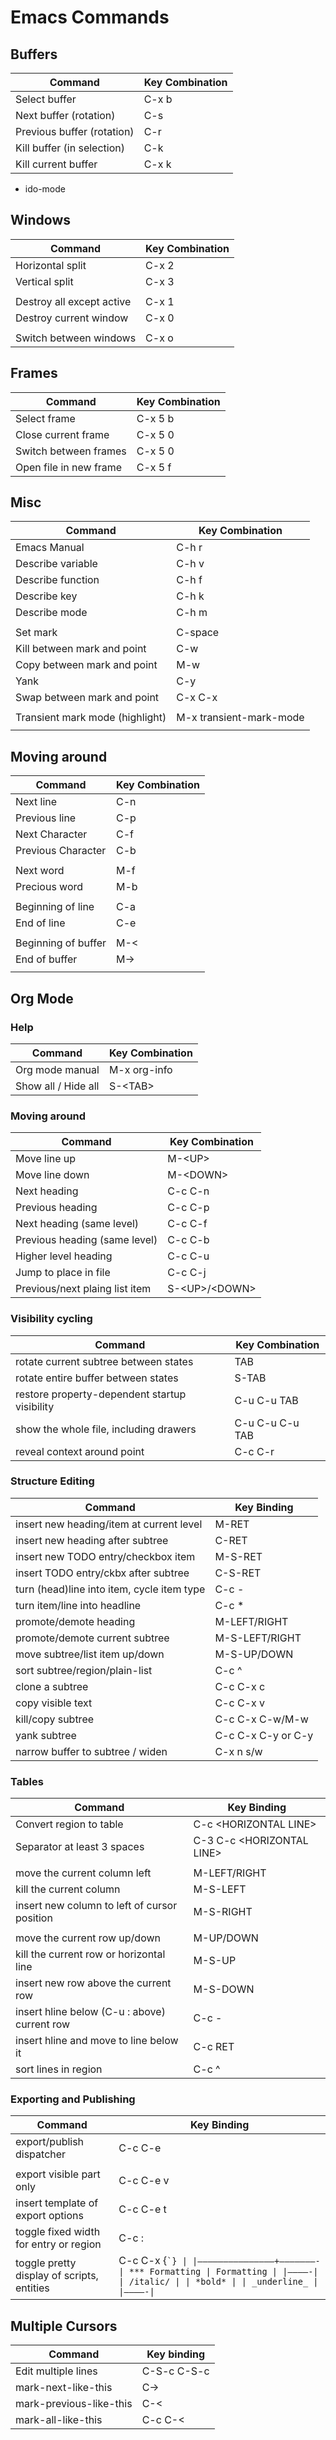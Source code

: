 * Emacs Commands

** Buffers
| Command                    | Key Combination |
|----------------------------+-----------------|
| Select buffer              | C-x b           |
| Next buffer (rotation)     | C-s             |
| Previous buffer (rotation) | C-r             |
| Kill buffer (in selection) | C-k             |
| Kill current buffer        | C-x k           |

- ido-mode

** Windows
| Command                   | Key Combination |
|---------------------------+-----------------|
| Horizontal split          | C-x 2           |
| Vertical split            | C-x 3           |
|                           |                 |
| Destroy all except active | C-x 1           |
| Destroy current window    | C-x 0           |
|                           |                 |
| Switch between windows    | C-x o           |
   
** Frames
| Command                | Key Combination |
|------------------------+-----------------|
| Select frame           | C-x 5 b         |
| Close current frame    | C-x 5 0         |
| Switch between frames  | C-x 5 0         |
| Open file in new frame | C-x 5 f         |


** Misc
| Command                         | Key Combination         |
|---------------------------------+-------------------------|
| Emacs Manual                    | C-h r                   |
| Describe variable               | C-h v                   |
| Describe function               | C-h f                   |
| Describe key                    | C-h k                   |
| Describe mode                   | C-h m                   |
|                                 |                         |
| Set mark                        | C-space                 |
| Kill between mark and point     | C-w                     |
| Copy between mark and point     | M-w                     |
| Yank                            | C-y                     |
| Swap between mark and point     | C-x C-x                 |
|                                 |                         |
| Transient mark mode (highlight) | M-x transient-mark-mode |
|                                 |                         |
   
** Moving around
| Command             | Key Combination |
|---------------------+-----------------|
| Next line           | C-n             |
| Previous line       | C-p             |
| Next Character      | C-f             |
| Previous Character  | C-b             |
|                     |                 |
| Next word           | M-f             |
| Precious word       | M-b             |
|                     |                 |
| Beginning of line   | C-a             |
| End of line         | C-e             |
|                     |                 |
| Beginning of buffer | M-<             |
| End of buffer       | M->             |
|                     |                 |


    

** Org Mode
*** Help
| Command                       | Key Combination |
|-------------------------------+-----------------|
| Org mode manual               | M-x org-info    |
| Show all / Hide all           | S-<TAB>         |
|-------------------------------+-----------------|
    
*** Moving around
| Command                        | Key Combination |
|--------------------------------+-----------------|
| Move line up                   | M-<UP>          |
| Move line down                 | M-<DOWN>        |
| Next heading                   | C-c C-n         |
| Previous heading               | C-c C-p         |
| Next heading (same level)      | C-c C-f         |
| Previous heading (same level)  | C-c C-b         |
| Higher level heading           | C-c C-u         |
| Jump to place in file          | C-c C-j         |
| Previous/next plaing list item | S-<UP>/<DOWN>   |
|--------------------------------+-----------------|

*** Visibility cycling
| Command                                       | Key Combination |
|-----------------------------------------------+-----------------|
| rotate current subtree between states         | TAB             |
| rotate entire buffer between states           | S-TAB           |
| restore property-dependent startup visibility | C-u C-u TAB     |
| show the whole file, including drawers        | C-u C-u C-u TAB |
| reveal context around point                   | C-c C-r         |
|-----------------------------------------------+-----------------|

*** Structure Editing
|--------------------------------------------+--------------------|
| Command                                    | Key Binding        |
|--------------------------------------------+--------------------|
| insert new heading/item at current level   | M-RET              |
| insert new heading after subtree           | C-RET              |
| insert new TODO entry/checkbox item        | M-S-RET            |
| insert TODO entry/ckbx after subtree       | C-S-RET            |
| turn (head)line into item, cycle item type | C-c -              |
| turn item/line into headline               | C-c *              |
| promote/demote heading                     | M-LEFT/RIGHT       |
| promote/demote current subtree             | M-S-LEFT/RIGHT     |
| move subtree/list item up/down             | M-S-UP/DOWN        |
| sort subtree/region/plain-list             | C-c ^              |
| clone a subtree                            | C-c C-x c          |
| copy visible text                          | C-c C-x v          |
| kill/copy subtree                          | C-c C-x C-w/M-w    |
| yank subtree                               | C-c C-x C-y or C-y |
| narrow buffer to subtree / widen           | C-x n s/w          |
|--------------------------------------------+--------------------|

*** Tables
| Command                                      | Key Binding               |
|----------------------------------------------+---------------------------|
| Convert region to table                      | C-c <HORIZONTAL LINE>     |
| Separator at least 3 spaces                  | C-3 C-c <HORIZONTAL LINE> |
|                                              |                           |
| move the current column left                 | M-LEFT/RIGHT              |
| kill the current column                      | M-S-LEFT                  |
| insert new column to left of cursor position | M-S-RIGHT                 |
|                                              |                           |
| move the current row up/down                 | M-UP/DOWN                 |
| kill the current row or horizontal line      | M-S-UP                    |
| insert new row above the current row         | M-S-DOWN                  |
| insert hline below (C-u : above) current row | C-c -                     |
| insert hline and move to line below it       | C-c RET                   |
| sort lines in region                         | C-c ^                     |
|----------------------------------------------+---------------------------|

*** Exporting and Publishing
| Command                                    | Key Binding          |
|--------------------------------------------+----------------------|
| export/publish dispatcher                  | C-c C-e              |
|                                            |                      |
| export visible part only                   | C-c C-e v            |
| insert template of export options          | C-c C-e t            |
| toggle fixed width for entry or region     | C-c :                |
| toggle pretty display of scripts, entities | C-c C-x {\tt\char`\} |
|--------------------------------------------+----------------------|
*** Formatting
| Formatting  |
|-------------|
| /italic/    |
| *bold*      |
| _underline_ |
|-------------|




** Multiple Cursors
|-------------------------+-------------|
| Command                 | Key binding |
|-------------------------+-------------|
| Edit multiple lines     | C-S-c C-S-c |
| mark-next-like-this     | C->         |
| mark-previous-like-this | C-<         |
| mark-all-like-this      | C-c C-<     |
|-------------------------+-------------|
